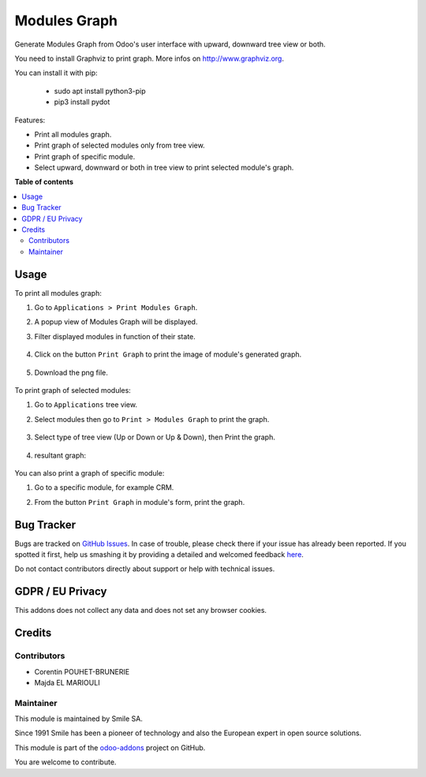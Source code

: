 ==================
Modules Graph
==================

.. |badge2| image:: https://img.shields.io/badge/licence-AGPL--3-blue.png
    :target: http://www.gnu.org/licenses/agpl-3.0-standalone.html
    :alt: License: AGPL-3
.. |badge3| image:: https://img.shields.io/badge/github-Smile_SA%2Fodoo_addons-lightgray.png?logo=github
    :target: https://github.com/Smile-SA/odoo_addons/tree/14.0/smile_module_graph
    :alt: Smile-SA/odoo_addons

|badge2| |badge3|

Generate Modules Graph from Odoo's user interface with upward, downward tree view or both.

You need to install Graphviz to print graph. More infos on http://www.graphviz.org.

You can install it with pip:

    * sudo apt install python3-pip
    * pip3 install pydot

Features:

* Print all modules graph.
* Print graph of selected modules only from tree view.
* Print graph of specific module.
* Select upward, downward or both in tree view to print selected module's graph.

**Table of contents**

.. contents::
   :local:

Usage
=====

To print all modules graph:

#. Go to ``Applications > Print Modules Graph``.
#. A popup view of Modules Graph will be displayed.
#. Filter displayed modules in function of their state.

    .. figure:: static/description/modules_graph_form.png
       :alt: Modules Graph Popup
       :width: 850px

#. Click on the button ``Print Graph`` to print the image of module's generated graph.

    .. figure:: static/description/print_graph.png
       :alt: Print Graph
       :width: 850px

#. Download the png file.

    .. figure:: static/description/installed_modules_graph.png
       :alt: Installed Modules Graph
       :width: 850px

To print graph of selected modules:

#. Go to ``Applications`` tree view.
#. Select modules then go to ``Print > Modules Graph`` to print the graph.

    .. figure:: static/description/selected_modules.png
       :alt: Select modules
       :width: 850px

#. Select type of tree view (Up or Down or Up & Down), then Print the graph.

    .. figure:: static/description/print_modules_graph.png
       :alt: print Modules Graph
       :width: 850px

#. resultant graph:

    .. figure:: static/description/resultant_graph.png
       :alt: Resultant Graph
       :width: 600px

You can also print a graph of specific module:

#. Go to a specific module, for example CRM.
#. From the button ``Print Graph`` in module's form, print the graph.

    .. figure:: static/description/graph_of_module.png
       :alt: Graph of specific module
       :width: 850px

    .. figure:: static/description/crm_graph.png
       :alt: CRM Graph
       :width: 400px

Bug Tracker
===========

Bugs are tracked on `GitHub Issues <https://github.com/Smile-SA/odoo_addons/issues>`_.
In case of trouble, please check there if your issue has already been reported.
If you spotted it first, help us smashing it by providing a detailed and welcomed feedback
`here <https://github.com/Smile-SA/odoo_addons/issues/new?body=module:%20smile_module_graph%0Aversion:%2014.0%0A%0A**Steps%20to%20reproduce**%0A-%20...%0A%0A**Current%20behavior**%0A%0A**Expected%20behavior**>`_.

Do not contact contributors directly about support or help with technical issues.

GDPR / EU Privacy
=================

This addons does not collect any data and does not set any browser cookies.

Credits
=======

Contributors
------------

* Corentin POUHET-BRUNERIE
* Majda EL MARIOULI

Maintainer
----------

This module is maintained by Smile SA.

Since 1991 Smile has been a pioneer of technology and also the European expert in open source solutions.

.. image:: https://avatars0.githubusercontent.com/u/572339?s=200&v=4
   :alt: Smile SA
   :target: http://smile.fr

This module is part of the `odoo-addons <https://github.com/Smile-SA/odoo_addons>`_ project on GitHub.

You are welcome to contribute.
